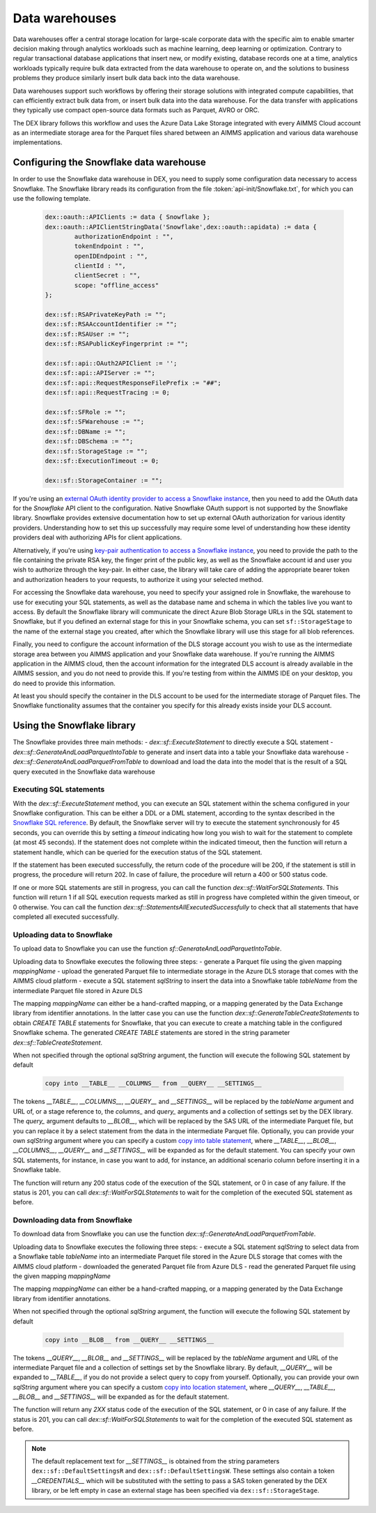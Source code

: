 Data warehouses
===============

Data warehouses offer a central storage location for large-scale corporate data with the specific aim to enable smarter decision making through analytics workloads such as machine learning, deep learning or optimization. Contrary to regular transactional database applications that insert new, or modify existing, database records one at a time, analytics workloads typically require bulk data extracted from the data warehouse to operate on, and the solutions to business problems they produce similarly insert bulk data back into the data warehouse. 

Data warehouses support such workflows by offering their storage solutions with integrated compute capabilities, that can efficiently extract bulk data from, or insert bulk data into the data warehouse. For the data transfer with applications they typically use compact open-source data formats such as Parquet, AVRO or ORC.  

The DEX library follows this workflow and uses the Azure Data Lake Storage integrated with every AIMMS Cloud account as an intermediate storage area for the Parquet files shared between an AIMMS application and various data warehouse implementations. 

Configuring the Snowflake data warehouse
----------------------------------------

In order to use the Snowflake data warehouse in DEX, you need to supply some configuration data necessary to access Snowflake. The Snowflake library reads its configuration from the file :token:`api-init/Snowflake.txt`, for which you can use the following template.

	 .. code::
	 
		dex::oauth::APIClients := data { Snowflake };
		dex::oauth::APIClientStringData('Snowflake',dex::oauth::apidata) := data { 
			authorizationEndpoint : "", 
			tokenEndpoint : "", 
			openIDEndpoint : "",
			clientId : "", 
			clientSecret : "", 
			scope: "offline_access"
		};

		dex::sf::RSAPrivateKeyPath := "";
		dex::sf::RSAAccountIdentifier := "";
		dex::sf::RSAUser := "";
		dex::sf::RSAPublicKeyFingerprint := "";

		dex::sf::api::OAuth2APIClient := '';
		dex::sf::api::APIServer := "";
		dex::sf::api::RequestResponseFilePrefix := "##";
		dex::sf::api::RequestTracing := 0;
		
		dex::sf::SFRole := "";
		dex::sf::SFWarehouse := "";
		dex::sf::DBName := "";
		dex::sf::DBSchema := "";
		dex::sf::StorageStage := "";
		dex::sf::ExecutionTimeout := 0;

		dex::sf::StorageContainer := "";

If you're using an `external OAuth identity provider to access a Snowflake instance <https://docs.snowflake.com/en/user-guide/oauth-ext-overview>`_, then you need to add the OAuth data for the `Snowflake` API client to the configuration. Native Snowflake OAuth support is not supported by the Snowflake library. Snowflake provides extensive documentation how to set up external OAuth authorization for various identity providers. Understanding how to set this up successfully may require some level of understanding how these identity providers deal with authorizing APIs for client applications. 

Alternatively, if you're using `key-pair authentication to access a Snowflake instance <https://docs.snowflake.com/en/developer-guide/sql-api/authenticating#using-key-pair-authentication>`_, you need to provide the path to the file containing the private RSA key, the finger print of the public key, as well as the Snowflake account id and user you wish to authorize through the key-pair. In either case, the library will take care of adding the appropriate bearer token and authorization headers to your requests, to authorize it using your selected method. 

For accessing the Snowflake data warehouse, you need to specify your assigned role in Snowflake, the warehouse to use for executing your SQL statements, as well as the database name and schema in which the tables live you want to access. By default the Snowflake library will communicate the direct Azure Blob Storage URLs in the SQL statement to Snowflake, but if you defined an external stage for this in your Snowflake schema, you can set ``sf::StorageStage`` to the name of the external stage you created, after which the Snowflake library will use this stage for all blob references.

Finally, you need to configure the account information of the DLS storage account you wish to use as the intermediate storage area between you AIMMS application and your Snowflake data warehouse. If you're running the AIMMS application in the AIMMS cloud, then the account information for the integrated DLS account is already available in the AIMMS session, and you do not need to provide this. If you're testing from within the AIMMS IDE on your desktop, you do need to provide this information.

At least you should specify the container in the DLS account to be used for the intermediate storage of Parquet files. The Snowflake functionality assumes that the container you specify for this already exists inside your DLS account. 

Using the Snowflake library
---------------------------

The Snowflake provides three main methods:
- `dex::sf::ExecuteStatement` to directly execute a SQL statement 
- `dex::sf::GenerateAndLoadParquetIntoTable` to generate and insert data into a table your Snowflake data warehouse
- `dex::sf::GenerateAndLoadParquetFromTable` to download and load the data into the model that is the result of a SQL query executed in the Snowflake data warehouse

Executing SQL statements
++++++++++++++++++++++++

With the `dex::sf::ExecuteStatement` method, you can execute an SQL statement within the schema configured in your Snowflake configuration. This can be either a DDL or a DML statement, according to the syntax described in the `Snowflake SQL reference <https://docs.snowflake.com/en/sql-reference-commands>`_. By default, the Snowflake server will try to execute the statement synchronously for 45 seconds, you can override this by setting a `timeout` indicating how long you wish to wait for the statement to complete (at most 45 seconds). If the statement does not complete within the indicated timeout, then the function will return a statement handle, which can be queried for the execution status of the SQL statement.

If the statement has been executed successfully, the return code of the procedure will be 200, if the statement is still in progress, the procedure will return 202. In case of failure, the procedure will return a 400 or 500 status code.

If one or more SQL statements are still in progress, you can call the function `dex::sf::WaitForSQLStatements`. This function will return 1 if all SQL execution requests marked as still in progress have completed within the given timeout, or 0 otherwise. You can call the function `dex::sf::StatementsAllExecutedSuccessfully` to check that all statements that have completed all executed successfully.

Uploading data to Snowflake
+++++++++++++++++++++++++++

To upload data to Snowflake you can use the function `sf::GenerateAndLoadParquetIntoTable`. 

Uploading data to Snowflake executes the following three steps:
- generate a Parquet file using the given mapping `mappingName`
- upload the generated Parquet file to intermediate storage in the Azure DLS storage that comes with the AIMMS cloud platform
- execute a SQL statement `sqlString` to insert the data into a Snowflake table `tableName` from the intermediate Parquet file stored in Azure DLS

The mapping `mappingName` can either be a hand-crafted mapping, or a mapping generated by the Data Exchange library from identifier annotations. In the latter case you can use the function `dex::sf::GenerateTableCreateStatements` to obtain `CREATE TABLE` statements for Snowflake, that you can execute to create a matching table in the configured Snowflake schema. The generated `CREATE TABLE` statements are stored in the string parameter `dex::sf::TableCreateStatement`.

When not specified through the optional `sqlString` argument, the function will execute the following SQL statement by default

	.. code::
	
		copy into __TABLE__ __COLUMNS__ from __QUERY__ __SETTINGS__

The tokens `__TABLE__`, `__COLUMNS__`, `__QUERY__` and `__SETTINGS__` will be replaced by the `tableName` argument and URL of, or a stage reference to, the `columns_` and `query_` arguments and a collection of settings set by the DEX library. 
The `query_` argument defaults to `__BLOB__`, which will be replaced by the SAS URL of the intermediate Parquet file, but you can replace it by a select statement from the data in the intermediate Parquet file. Optionally, you can provide your own `sqlString` argument where you can specify a custom `copy into table statement <https://docs.snowflake.com/en/sql-reference/sql/copy-into-table>`_, where `__TABLE__`, `__BLOB__`, `__COLUMNS__`, `__QUERY__` and `__SETTINGS__` will be expanded as for the default statement. You can specify your own SQL statements, for instance, in case you want to add, for instance, an additional scenario column before inserting it in a Snowflake table.

The function will return any 200 status code of the execution of the SQL statement, or 0 in case of any failure. If the status is 201, you can call `dex::sf::WaitForSQLStatements` to wait for the completion of the executed SQL statement as before.

Downloading data from Snowflake
+++++++++++++++++++++++++++++++

To download data from Snowflake you can use the function `dex::sf::GenerateAndLoadParquetFromTable`. 

Uploading data to Snowflake executes the following three steps:
- execute a SQL statement `sqlString` to select data from a Snowflake table `tableName` into an intermediate Parquet file stored in the Azure DLS storage that comes with the AIMMS cloud platform
- downloaded the generated Parquet file from Azure DLS
- read the generated Parquet file using the given mapping `mappingName`

The mapping `mappingName` can either be a hand-crafted mapping, or a mapping generated by the Data Exchange library from identifier annotations. 

When not specified through the optional `sqlString` argument, the function will execute the following SQL statement by default

	.. code::
	
		copy into __BLOB__ from __QUERY__ __SETTINGS__

The tokens `__QUERY__`, `__BLOB__` and `__SETTINGS__` will be replaced by the `tableName` argument and URL of the intermediate Parquet file and a collection of settings set by the Snowflake library. By default, `__QUERY__` will be expanded to `__TABLE__`, if you do not provide a select query to copy from yourself. Optionally, you can provide your own `sqlString` argument where you can specify a custom `copy into location statement <https://docs.snowflake.com/en/sql-reference/sql/copy-into-location>`_, where `__QUERY__`, `__TABLE__`, `__BLOB__` and `__SETTINGS__` will be expanded as for the default statement. 

The function will return any `2XX` status code of the execution of the SQL statement, or 0 in case of any failure. If the status is 201, you can call `dex::sf::WaitForSQLStatements` to wait for the completion of the executed SQL statement as before.

.. note::

	The default replacement text for `__SETTINGS__` is obtained from the string parameters ``dex::sf::DefaultSettingsR`` and ``dex::sf::DefaultSettingsW``. These settings also contain a token `__CREDENTIALS__` which will be substituted with the setting to pass a SAS token generated by the DEX library, or be left empty in case an external stage has been specified via ``dex::sf::StorageStage``. 

.. spelling:word-list::

    htm